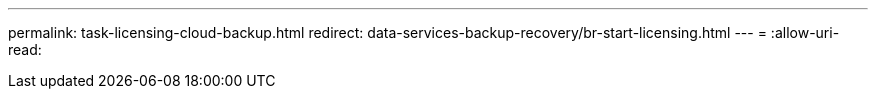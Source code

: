 ---
permalink: task-licensing-cloud-backup.html 
redirect: data-services-backup-recovery/br-start-licensing.html 
---
= 
:allow-uri-read: 



